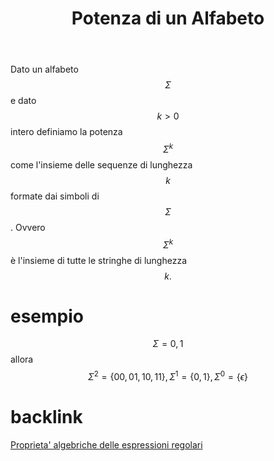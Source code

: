 :PROPERTIES:
:ID:       dc7a198b-dcfb-4cad-a1ec-170608a37413
:END:
#+title: Potenza di un Alfabeto
Dato un alfabeto \[\Sigma\] e dato \[k>0\] intero definiamo la potenza \[\Sigma^k\] come l'insieme delle sequenze di lunghezza \[k\] formate dai simboli di \[\Sigma\]. Ovvero \[\Sigma^k\] è l'insieme di tutte le stringhe di lunghezza \[k.\]

* esempio
\[\Sigma={0,1}\] allora \[\Sigma^2=\{00,01,10,11\},\Sigma^1=\{0,1\},\Sigma^0=\{\epsilon\}\]

* backlink
[[id:a4942576-cccc-4a77-981e-22d519630f3f][Proprieta' algebriche delle espressioni regolari]]
